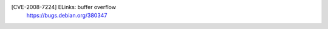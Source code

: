 .. 2006-07-29
[CVE-2008-7224] ELinks: buffer overflow
 | https://bugs.debian.org/380347

.. vim:ft=rst
